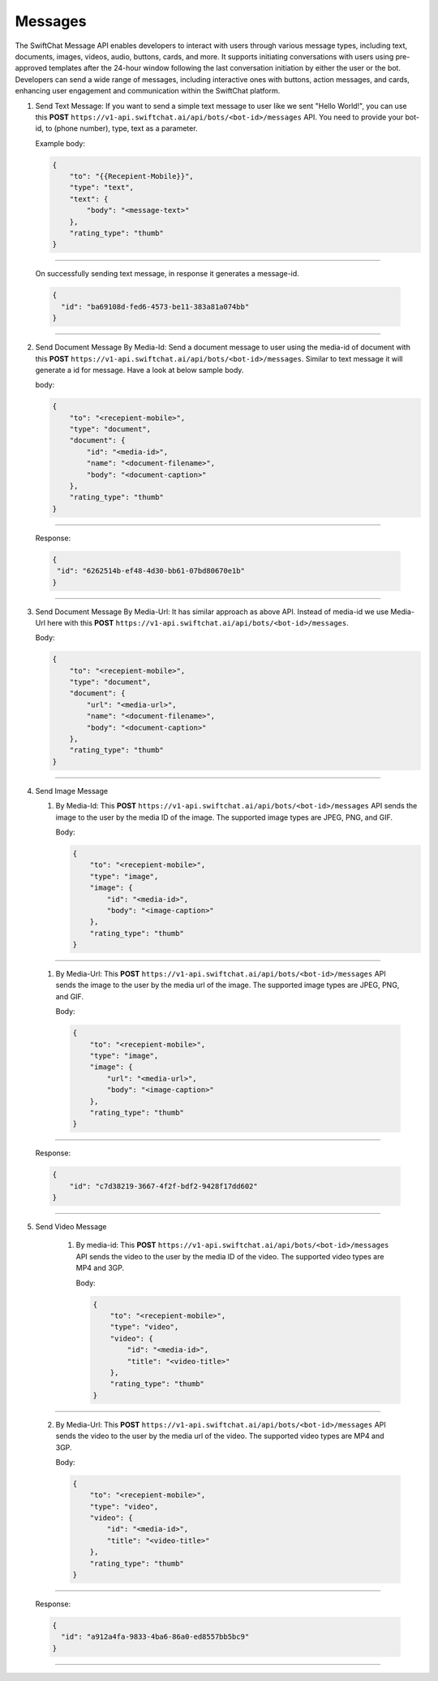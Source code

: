 Messages
============

The SwiftChat Message API enables developers to interact with users through various message types, including text, documents, images, videos, audio, buttons, cards, and more. It supports initiating conversations with users using pre-approved templates after the 24-hour window following the last conversation initiation by either the user or the bot. Developers can send a wide range of messages, including interactive ones with buttons, action messages, and cards, enhancing user engagement and communication within the SwiftChat platform.


1. Send Text Message: If you want to send a simple text message to user like we sent "Hello World!", you can use this **POST** ``https://v1-api.swiftchat.ai/api/bots/<bot-id>/messages`` API. You need to provide your bot-id, to (phone number), type, text as a parameter.
   
   Example body:

   .. code-block:: json

    {
        "to": "{{Recepient-Mobile}}",
        "type": "text",
        "text": {
            "body": "<message-text>"
        },
        "rating_type": "thumb"
    }

--------------------------
   
   On successfully sending text message, in response it generates a message-id.

   .. code-block:: json

    {
      "id": "ba69108d-fed6-4573-be11-383a81a074bb"
    }
    
------------------------------

2. Send Document Message By Media-Id: Send a document message to user using the media-id of document with this **POST** ``https://v1-api.swiftchat.ai/api/bots/<bot-id>/messages``. Similar to text message it will generate a id for message. Have a look at below sample body.
   
   body:

   .. code-block:: json
    
    {
        "to": "<recepient-mobile>",
        "type": "document",
        "document": {
            "id": "<media-id>",
            "name": "<document-filename>",
            "body": "<document-caption>"
        },
        "rating_type": "thumb"
    }

--------------------------   

    Response:

    .. code-block:: json

        {
         "id": "6262514b-ef48-4d30-bb61-07bd80670e1b"
        }
-------------------------

3. Send Document Message By Media-Url: It has similar approach as above API. Instead of media-id we use Media-Url here with this **POST** ``https://v1-api.swiftchat.ai/api/bots/<bot-id>/messages``.
   
   Body:

   .. code-block:: json

    {
        "to": "<recepient-mobile>",
        "type": "document",
        "document": {
            "url": "<media-url>",
            "name": "<document-filename>",
            "body": "<document-caption>"
        },
        "rating_type": "thumb"
    }

------------------------

4. Send Image Message
   
   1. By Media-Id: This **POST** ``https://v1-api.swiftchat.ai/api/bots/<bot-id>/messages`` API sends the image to the user by the media ID of the image. The supported image types are JPEG, PNG, and GIF.
      
      Body:

      .. code-block:: json

        {
            "to": "<recepient-mobile>",
            "type": "image",
            "image": {
                "id": "<media-id>",
                "body": "<image-caption>"
            },
            "rating_type": "thumb"
        }
-------------------

    1. By Media-Url: This **POST** ``https://v1-api.swiftchat.ai/api/bots/<bot-id>/messages`` API sends the image to the user by the media url of the image. The supported image types are JPEG, PNG, and GIF.
      
       Body:

       .. code-block:: json

        {
            "to": "<recepient-mobile>",
            "type": "image",
            "image": {
                "url": "<media-url>",
                "body": "<image-caption>"
            },
            "rating_type": "thumb"
        }
            
----------------------------

    Response:

    .. code-block:: json

        {
            "id": "c7d38219-3667-4f2f-bdf2-9428f17dd602"
        }
    
----------------------------   

5. Send Video Message

    1. By media-id: This **POST** ``https://v1-api.swiftchat.ai/api/bots/<bot-id>/messages`` API sends the video to the user by the media ID of the video. The supported video types are MP4 and 3GP.
       
       Body:

       .. code-block:: json

        {
            "to": "<recepient-mobile>",
            "type": "video",
            "video": {
                "id": "<media-id>",
                "title": "<video-title>"
            },
            "rating_type": "thumb"
        }
----------------------------------------

    2. By Media-Url: This **POST** ``https://v1-api.swiftchat.ai/api/bots/<bot-id>/messages`` API sends the video to the user by the media url of the video. The supported video types are MP4 and 3GP.
    
       Body:

       .. code-block:: json

        {
            "to": "<recepient-mobile>",
            "type": "video",
            "video": {
                "id": "<media-id>",
                "title": "<video-title>"
            },
            "rating_type": "thumb"
        }
---------------------------------------

       
        Response:

        .. code-block:: json

            {
              "id": "a912a4fa-9833-4ba6-86a0-ed8557bb5bc9"
            }
---------------------------------
                    
